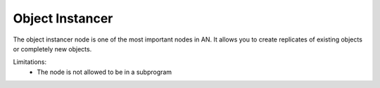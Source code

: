 Object Instancer
================

.. image:: object_instancer.png

The object instancer node is one of the most important nodes in AN. It allows
you to create replicates of existing objects or completely new objects.

Limitations:
    * The node is not allowed to be in a subprogram

